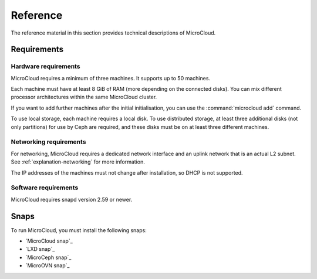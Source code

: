 .. _reference:

Reference
=========

The reference material in this section provides technical descriptions of MicroCloud.

Requirements
------------

.. image:: https://res.cloudinary.com/canonical/image/fetch/f_auto,q_auto,fl_sanitize,w_236,h_214/https://assets.ubuntu.com/v1/904e5156-LXD+illustration+2.svg
   :alt: LXD requirements illustration
   :align: center

Hardware requirements
~~~~~~~~~~~~~~~~~~~~~

MicroCloud requires a minimum of three machines.
It supports up to 50 machines.

Each machine must have at least 8 GiB of RAM (more depending on the connected disks).
You can mix different processor architectures within the same MicroCloud cluster.

If you want to add further machines after the initial initialisation, you can use the :command:`microcloud add` command.

To use local storage, each machine requires a local disk.
To use distributed storage, at least three additional disks (not only partitions) for use by Ceph are required, and these disks must be on at least three different machines.

Networking requirements
~~~~~~~~~~~~~~~~~~~~~~~

For networking, MicroCloud requires a dedicated network interface and an uplink network that is an actual L2 subnet.
See :ref:`explanation-networking` for more information.

The IP addresses of the machines must not change after installation, so DHCP is not supported.

Software requirements
~~~~~~~~~~~~~~~~~~~~~

MicroCloud requires snapd version 2.59 or newer.

.. _snaps:

Snaps
-----

To run MicroCloud, you must install the following snaps:

- `MicroCloud snap`_
- `LXD snap`_
- `MicroCeph snap`_
- `MicroOVN snap`_
